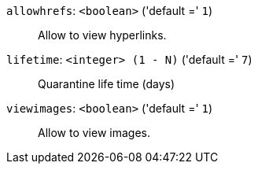 `allowhrefs`: `<boolean>` ('default =' `1`)::

Allow to view hyperlinks.

`lifetime`: `<integer> (1 - N)` ('default =' `7`)::

Quarantine life time (days)

`viewimages`: `<boolean>` ('default =' `1`)::

Allow to view images.

